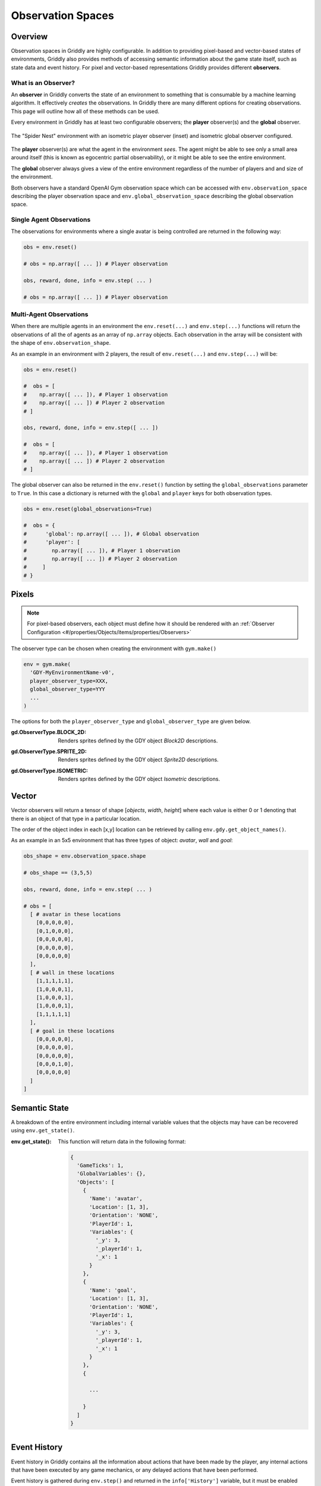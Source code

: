 .. _doc_observation_spaces:

##################
Observation Spaces
##################

********
Overview
********

Observation spaces in Griddly are highly configurable. In addition to providing pixel-based and vector-based states of environments, Griddly also provides methods of accessing semantic information about the game state itself, such as state data and event history. For pixel and vector-based representations Griddly provides different **observers**.

What is an **Observer**?
========================

An **observer** in Griddly converts the state of an environment to something that is consumable by a machine learning algorithm. It effectively `creates` the observations. In Griddly there are many different options for creating observations. This page will outline how all of these methods can be used.

Every environment in Griddly has at least two configurable observers; the **player** observer(s) and the **global** observer.

.. figure:: img/GriddlyPO.png
  :align: center
   
  The "Spider Nest" environment with an isometric player observer (inset) and isometric global observer configured.

The **player** observer(s) are what the agent in the environment `sees`. The agent might be able to see only a small area around itself (this is known as egocentric partial observability), or it might be able to see the entire environment.

The **global** observer always gives a view of the entire environment regardless of the number of players and and size of the environment.

Both observers have a standard OpenAI Gym observation space which can be accessed with ``env.observation_space`` describing the player observation space and ``env.global_observation_space`` describing the global observation space.


Single Agent Observations
=========================

The observations for environments where a single avatar is being controlled are returned in the following way:

.. code-block:: python
  
  obs = env.reset()

  # obs = np.array([ ... ]) # Player observation

  obs, reward, done, info = env.step( ... )

  # obs = np.array([ ... ]) # Player observation

Multi-Agent Observations
========================

When there are multiple agents in an environment the ``env.reset(...)`` and ``env.step(...)`` functions will return the observations of all the of agents as an array of ``np.array`` objects. Each observation in the array will be consistent with the shape of ``env.observation_shape``.

As an example in an environment with 2 players, the result of ``env.reset(...)`` and ``env.step(...)`` will be:

.. code-block:: python
  
  obs = env.reset()

  #  obs = [
  #    np.array([ ... ]), # Player 1 observation
  #    np.array([ ... ]) # Player 2 observation
  # ]

  obs, reward, done, info = env.step([ ... ])

  #  obs = [
  #    np.array([ ... ]), # Player 1 observation
  #    np.array([ ... ]) # Player 2 observation
  # ]

The global observer can also be returned in the ``env.reset()`` function by setting the ``global_observations`` parameter to ``True``. In this case a dictionary is returned with the ``global`` and ``player`` keys for both observation types.

.. code-block:: python
  
  obs = env.reset(global_observations=True)

  #  obs = {
  #      'global': np.array([ ... ]), # Global observation
  #      'player': [
  #        np.array([ ... ]), # Player 1 observation
  #        np.array([ ... ]) # Player 2 observation
  #     ]
  # }

******
Pixels
******

.. note:: For pixel-based observers, each object must define how it should be rendered with an :ref:`Observer Configuration <#/properties/Objects/items/properties/Observers>`

The observer type can be chosen when creating the environment with ``gym.make()``

.. code-block:: python
  
  env = gym.make(
    'GDY-MyEnvironmentName-v0',
    player_observer_type=XXX,
    global_observer_type=YYY
    ...
  )

The options for both the ``player_observer_type`` and ``global_observer_type`` are given below.

:gd.ObserverType.BLOCK_2D:
  Renders sprites defined by the GDY object `Block2D` descriptions.

.. image:: img/Spiders-level-Block2D-2.png

:gd.ObserverType.SPRITE_2D:
  Renders sprites defined by the GDY object `Sprite2D` descriptions.

.. image:: img/Spiders-level-Sprite2D-2.png


:gd.ObserverType.ISOMETRIC:
  Renders sprites defined by the GDY object `Isometric` descriptions.

.. image:: img/Spiders-level-Isometric-2.png

******
Vector
******

Vector observers will return a tensor of shape [*objects*, *width*, *height*] where each value is either 0 or 1 denoting that there is an object of that type in a particular location. 

The order of the object index in each [x,y] location can be retrieved by calling ``env.gdy.get_object_names()``.

As an example in an 5x5 environment that has three types of object: `avatar`, `wall` and `goal`:

.. code-block:: python

  obs_shape = env.observation_space.shape

  # obs_shape == (3,5,5)

  obs, reward, done, info = env.step( ... )

  # obs = [
    [ # avatar in these locations
      [0,0,0,0,0],
      [0,1,0,0,0],
      [0,0,0,0,0],
      [0,0,0,0,0],
      [0,0,0,0,0]
    ],
    [ # wall in these locations
      [1,1,1,1,1],
      [1,0,0,0,1],
      [1,0,0,0,1],
      [1,0,0,0,1],
      [1,1,1,1,1]
    ],
    [ # goal in these locations
      [0,0,0,0,0],
      [0,0,0,0,0],
      [0,0,0,0,0],
      [0,0,0,1,0],
      [0,0,0,0,0]
    ]
  ]


**************
Semantic State 
**************

A breakdown of the entire environment including internal variable values that the objects may have can be recovered using ``env.get_state()``.

:env.get_state():
  This function will return data in the following format:

  .. code-block:: javascript

    {
      'GameTicks': 1, 
      'GlobalVariables': {}, 
      'Objects': [
        {
          'Name': 'avatar', 
          'Location': [1, 3], 
          'Orientation': 'NONE', 
          'PlayerId': 1, 
          'Variables': {
            '_y': 3, 
            '_playerId': 1, 
            '_x': 1
          }
        },
        {
          'Name': 'goal', 
          'Location': [1, 3], 
          'Orientation': 'NONE', 
          'PlayerId': 1, 
          'Variables': {
            '_y': 3, 
            '_playerId': 1, 
            '_x': 1
          }
        },
        {

          ...
        
        }
      ]
    }


*************
Event History 
*************

Event history in Griddly contains all the information about actions that have been made by the player, any internal actions that have been executed by any game mechanics, or any delayed actions that have been performed.

Event history is gathered during ``env.step()`` and returned in the ``info['History']`` variable, but it must be enabled first.

To enable event history, ``env.enable_history(True)`` can be called after ``gym.make()``

The format of event history looks like this:

.. code-block:: javascript

  [
    {
      'PlayerId': 1,
      'ActionName': 'move',
      'Tick': 0,
      'Reward': 0,
      'Delay': 0,
      'SourceObjectName': 'avatar',
      'DestinationObjectName': '_empty',
      'SourceObjectPlayerId': 1,
      'DestinationObjectPlayerId': 0,
      'SourceLocation': [2.0, 3.0],
      'DestinationLocation': [1.0, 3.0]
    },
    {
      'PlayerId': 1,
      'ActionName': 'move',
      'Tick': 0,
      'Reward': 0,
      'Delay': 0,
      'SourceObjectName': 'ball',
      'DestinationObjectName': '_empty',
      'SourceObjectPlayerId': 1,
      'DestinationObjectPlayerId': 0,
      'SourceLocation': [1.0, 3.0],
      'DestinationLocation': [0.0, 3.0]
    },
    ...
  ]


